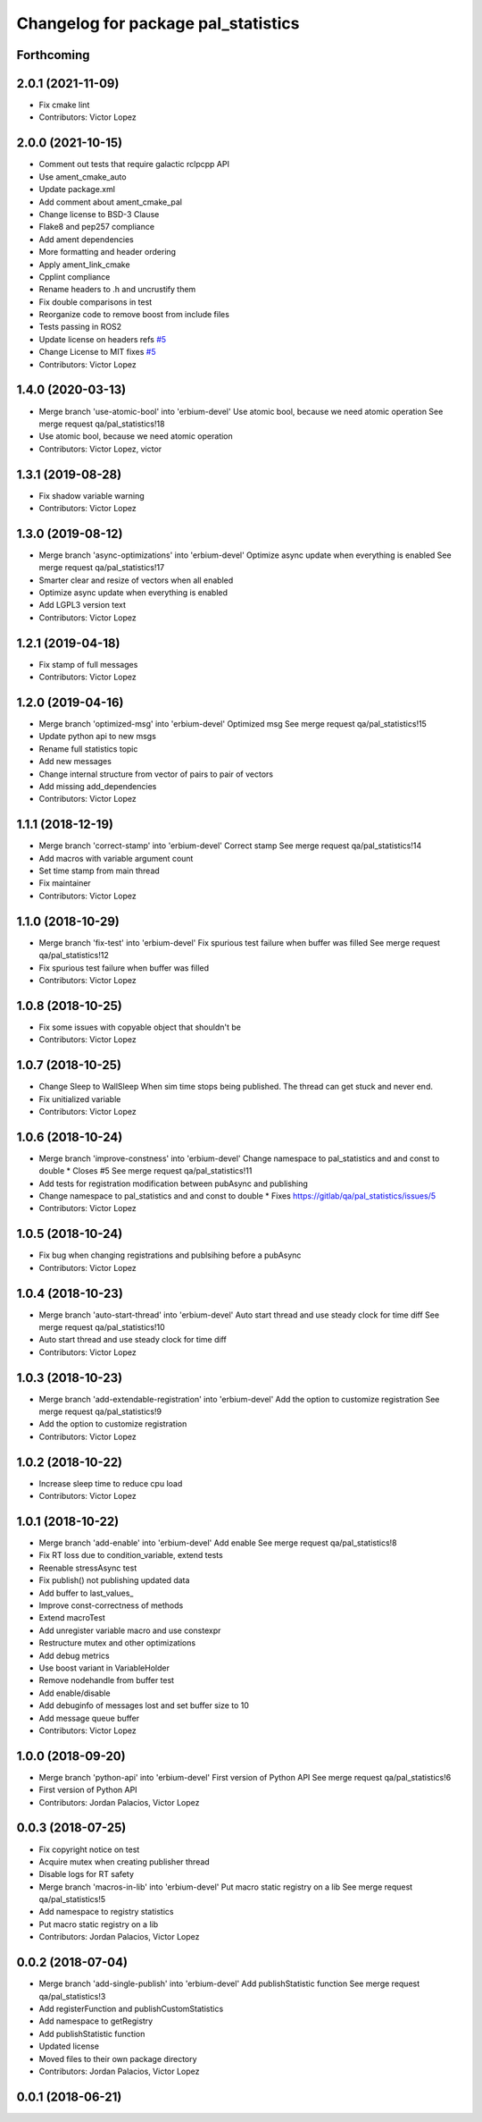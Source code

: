 ^^^^^^^^^^^^^^^^^^^^^^^^^^^^^^^^^^^^
Changelog for package pal_statistics
^^^^^^^^^^^^^^^^^^^^^^^^^^^^^^^^^^^^

Forthcoming
-----------

2.0.1 (2021-11-09)
------------------
* Fix cmake lint
* Contributors: Victor Lopez

2.0.0 (2021-10-15)
------------------
* Comment out tests that require galactic rclpcpp API
* Use ament_cmake_auto
* Update package.xml
* Add comment about ament_cmake_pal
* Change license to BSD-3 Clause
* Flake8 and pep257 compliance
* Add ament dependencies
* More formatting and header ordering
* Apply ament_link_cmake
* Cpplint compliance
* Rename headers to .h and uncrustify them
* Fix double comparisons in test
* Reorganize code to remove boost from include files
* Tests passing in ROS2
* Update license on headers
  refs `#5 <https://github.com/pal-robotics/pal_statistics/issues/5>`_
* Change License to MIT
  fixes `#5 <https://github.com/pal-robotics/pal_statistics/issues/5>`_
* Contributors: Victor Lopez

1.4.0 (2020-03-13)
------------------
* Merge branch 'use-atomic-bool' into 'erbium-devel'
  Use atomic bool, because we need atomic operation
  See merge request qa/pal_statistics!18
* Use atomic bool, because we need atomic operation
* Contributors: Victor Lopez, victor

1.3.1 (2019-08-28)
------------------
* Fix shadow variable warning
* Contributors: Victor Lopez

1.3.0 (2019-08-12)
------------------
* Merge branch 'async-optimizations' into 'erbium-devel'
  Optimize async update when everything is enabled
  See merge request qa/pal_statistics!17
* Smarter clear and resize of vectors when all enabled
* Optimize async update when everything is enabled
* Add LGPL3 version text
* Contributors: Victor Lopez

1.2.1 (2019-04-18)
------------------
* Fix stamp of full messages
* Contributors: Victor Lopez

1.2.0 (2019-04-16)
------------------
* Merge branch 'optimized-msg' into 'erbium-devel'
  Optimized msg
  See merge request qa/pal_statistics!15
* Update python api to new msgs
* Rename full statistics topic
* Add new messages
* Change internal structure from vector of pairs to pair of vectors
* Add missing add_dependencies
* Contributors: Victor Lopez

1.1.1 (2018-12-19)
------------------
* Merge branch 'correct-stamp' into 'erbium-devel'
  Correct stamp
  See merge request qa/pal_statistics!14
* Add macros with variable argument count
* Set time stamp from main thread
* Fix maintainer
* Contributors: Victor Lopez

1.1.0 (2018-10-29)
------------------
* Merge branch 'fix-test' into 'erbium-devel'
  Fix spurious test failure when buffer was filled
  See merge request qa/pal_statistics!12
* Fix spurious test failure when buffer was filled
* Contributors: Victor Lopez

1.0.8 (2018-10-25)
------------------
* Fix some issues with copyable object that shouldn't be
* Contributors: Victor Lopez

1.0.7 (2018-10-25)
------------------
* Change Sleep to WallSleep
  When sim time stops being published. The thread can get stuck and never
  end.
* Fix unitialized variable
* Contributors: Victor Lopez

1.0.6 (2018-10-24)
------------------
* Merge branch 'improve-constness' into 'erbium-devel'
  Change namespace to pal_statistics and and const to double *
  Closes #5
  See merge request qa/pal_statistics!11
* Add tests for registration modification between pubAsync and publishing
* Change namespace to pal_statistics and and const to double *
  Fixes https://gitlab/qa/pal_statistics/issues/5
* Contributors: Victor Lopez

1.0.5 (2018-10-24)
------------------
* Fix bug when changing registrations and publsihing before a pubAsync
* Contributors: Victor Lopez

1.0.4 (2018-10-23)
------------------
* Merge branch 'auto-start-thread' into 'erbium-devel'
  Auto start thread and use steady clock for time diff
  See merge request qa/pal_statistics!10
* Auto start thread and use steady clock for time diff
* Contributors: Victor Lopez

1.0.3 (2018-10-23)
------------------
* Merge branch 'add-extendable-registration' into 'erbium-devel'
  Add the option to customize registration
  See merge request qa/pal_statistics!9
* Add the option to customize registration
* Contributors: Victor Lopez

1.0.2 (2018-10-22)
------------------
* Increase sleep time to reduce cpu load
* Contributors: Victor Lopez

1.0.1 (2018-10-22)
------------------
* Merge branch 'add-enable' into 'erbium-devel'
  Add enable
  See merge request qa/pal_statistics!8
* Fix RT loss due to condition_variable, extend tests
* Reenable stressAsync test
* Fix publish() not publishing updated data
* Add buffer to last_values\_
* Improve const-correctness of methods
* Extend macroTest
* Add unregister variable macro and use constexpr
* Restructure mutex and other optimizations
* Add debug metrics
* Use boost variant in VariableHolder
* Remove nodehandle from buffer test
* Add enable/disable
* Add debuginfo of messages lost and set buffer size to 10
* Add message queue buffer
* Contributors: Victor Lopez

1.0.0 (2018-09-20)
------------------
* Merge branch 'python-api' into 'erbium-devel'
  First version of Python API
  See merge request qa/pal_statistics!6
* First version of Python API
* Contributors: Jordan Palacios, Victor Lopez

0.0.3 (2018-07-25)
------------------
* Fix copyright notice on test
* Acquire mutex when creating publisher thread
* Disable logs for RT safety
* Merge branch 'macros-in-lib' into 'erbium-devel'
  Put macro static registry on a lib
  See merge request qa/pal_statistics!5
* Add namespace to registry statistics
* Put macro static registry on a lib
* Contributors: Jordan Palacios, Victor Lopez

0.0.2 (2018-07-04)
------------------
* Merge branch 'add-single-publish' into 'erbium-devel'
  Add publishStatistic function
  See merge request qa/pal_statistics!3
* Add registerFunction and publishCustomStatistics
* Add namespace to getRegistry
* Add publishStatistic function
* Updated license
* Moved files to their own package directory
* Contributors: Jordan Palacios, Victor Lopez

0.0.1 (2018-06-21)
------------------
